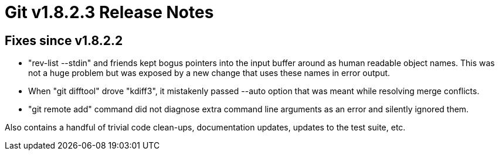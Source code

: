 Git v1.8.2.3 Release Notes
==========================

Fixes since v1.8.2.2
--------------------

 * "rev-list --stdin" and friends kept bogus pointers into the input
   buffer around as human readable object names.  This was not a
   huge problem but was exposed by a new change that uses these
   names in error output.

 * When "git difftool" drove "kdiff3", it mistakenly passed --auto
   option that was meant while resolving merge conflicts.

 * "git remote add" command did not diagnose extra command line
   arguments as an error and silently ignored them.

Also contains a handful of trivial code clean-ups, documentation
updates, updates to the test suite, etc.
